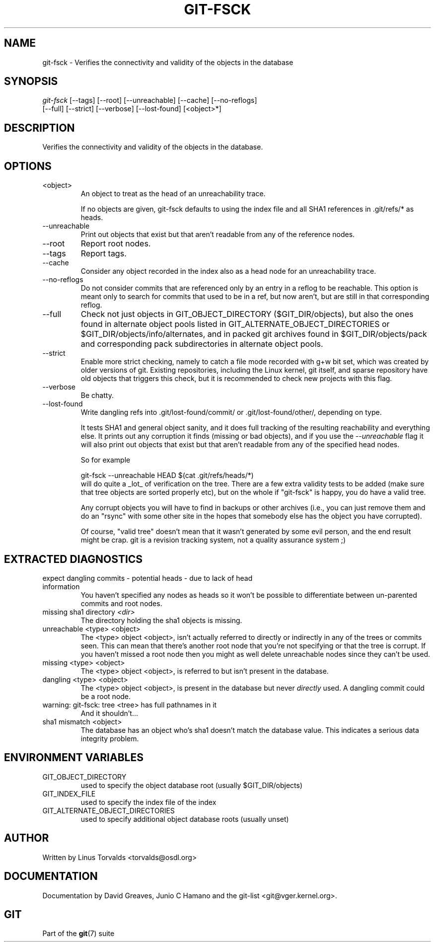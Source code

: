 .\" ** You probably do not want to edit this file directly **
.\" It was generated using the DocBook XSL Stylesheets (version 1.69.1).
.\" Instead of manually editing it, you probably should edit the DocBook XML
.\" source for it and then use the DocBook XSL Stylesheets to regenerate it.
.TH "GIT\-FSCK" "1" "07/04/2007" "Git 1.5.3.rc0.11.ge2b1a" "Git Manual"
.\" disable hyphenation
.nh
.\" disable justification (adjust text to left margin only)
.ad l
.SH "NAME"
git\-fsck \- Verifies the connectivity and validity of the objects in the database
.SH "SYNOPSIS"
.sp
.nf
\fIgit\-fsck\fR [\-\-tags] [\-\-root] [\-\-unreachable] [\-\-cache] [\-\-no\-reflogs]
         [\-\-full] [\-\-strict] [\-\-verbose] [\-\-lost\-found] [<object>*]
.fi
.SH "DESCRIPTION"
Verifies the connectivity and validity of the objects in the database.
.SH "OPTIONS"
.TP
<object>
An object to treat as the head of an unreachability trace.

If no objects are given, git\-fsck defaults to using the index file and all SHA1 references in .git/refs/* as heads.
.TP
\-\-unreachable
Print out objects that exist but that aren't readable from any of the reference nodes.
.TP
\-\-root
Report root nodes.
.TP
\-\-tags
Report tags.
.TP
\-\-cache
Consider any object recorded in the index also as a head node for an unreachability trace.
.TP
\-\-no\-reflogs
Do not consider commits that are referenced only by an entry in a reflog to be reachable. This option is meant only to search for commits that used to be in a ref, but now aren't, but are still in that corresponding reflog.
.TP
\-\-full
Check not just objects in GIT_OBJECT_DIRECTORY ($GIT_DIR/objects), but also the ones found in alternate object pools listed in GIT_ALTERNATE_OBJECT_DIRECTORIES or $GIT_DIR/objects/info/alternates, and in packed git archives found in $GIT_DIR/objects/pack and corresponding pack subdirectories in alternate object pools.
.TP
\-\-strict
Enable more strict checking, namely to catch a file mode recorded with g+w bit set, which was created by older versions of git. Existing repositories, including the Linux kernel, git itself, and sparse repository have old objects that triggers this check, but it is recommended to check new projects with this flag.
.TP
\-\-verbose
Be chatty.
.TP
\-\-lost\-found
Write dangling refs into .git/lost\-found/commit/ or .git/lost\-found/other/, depending on type.

It tests SHA1 and general object sanity, and it does full tracking of the resulting reachability and everything else. It prints out any corruption it finds (missing or bad objects), and if you use the \fI\-\-unreachable\fR flag it will also print out objects that exist but that aren't readable from any of the specified head nodes.

So for example
.sp
.nf
git\-fsck \-\-unreachable HEAD $(cat .git/refs/heads/*)
.fi
will do quite a _lot_ of verification on the tree. There are a few extra validity tests to be added (make sure that tree objects are sorted properly etc), but on the whole if "git\-fsck" is happy, you do have a valid tree.

Any corrupt objects you will have to find in backups or other archives (i.e., you can just remove them and do an "rsync" with some other site in the hopes that somebody else has the object you have corrupted).

Of course, "valid tree" doesn't mean that it wasn't generated by some evil person, and the end result might be crap. git is a revision tracking system, not a quality assurance system ;)
.SH "EXTRACTED DIAGNOSTICS"
.TP
expect dangling commits \- potential heads \- due to lack of head information
You haven't specified any nodes as heads so it won't be possible to differentiate between un\-parented commits and root nodes.
.TP
missing sha1 directory \fI<dir>\fR
The directory holding the sha1 objects is missing.
.TP
unreachable <type> <object>
The <type> object <object>, isn't actually referred to directly or indirectly in any of the trees or commits seen. This can mean that there's another root node that you're not specifying or that the tree is corrupt. If you haven't missed a root node then you might as well delete unreachable nodes since they can't be used.
.TP
missing <type> <object>
The <type> object <object>, is referred to but isn't present in the database.
.TP
dangling <type> <object>
The <type> object <object>, is present in the database but never \fIdirectly\fR used. A dangling commit could be a root node.
.TP
warning: git\-fsck: tree <tree> has full pathnames in it
And it shouldn't\&...
.TP
sha1 mismatch <object>
The database has an object who's sha1 doesn't match the database value. This indicates a serious data integrity problem.
.SH "ENVIRONMENT VARIABLES"
.TP
GIT_OBJECT_DIRECTORY
used to specify the object database root (usually $GIT_DIR/objects)
.TP
GIT_INDEX_FILE
used to specify the index file of the index
.TP
GIT_ALTERNATE_OBJECT_DIRECTORIES
used to specify additional object database roots (usually unset)
.SH "AUTHOR"
Written by Linus Torvalds <torvalds@osdl.org>
.SH "DOCUMENTATION"
Documentation by David Greaves, Junio C Hamano and the git\-list <git@vger.kernel.org>.
.SH "GIT"
Part of the \fBgit\fR(7) suite

